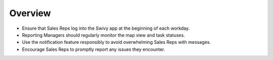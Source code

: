 Overview
=============

* Ensure that Sales Reps log into the Swivy app at the beginning of each workday.

* Reporting Managers should regularly monitor the map view and task statuses.

* Use the notification feature responsibly to avoid overwhelming Sales Reps with messages.

* Encourage Sales Reps to promptly report any issues they encounter.
